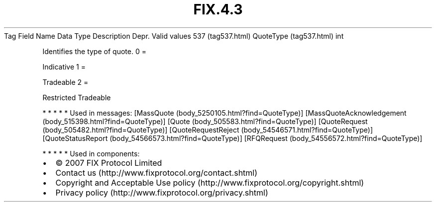.TH FIX.4.3 "" "" "Tag #537"
Tag
Field Name
Data Type
Description
Depr.
Valid values
537 (tag537.html)
QuoteType (tag537.html)
int
.PP
Identifies the type of quote.
0
=
.PP
Indicative
1
=
.PP
Tradeable
2
=
.PP
Restricted Tradeable
.PP
   *   *   *   *   *
Used in messages:
[MassQuote (body_5250105.html?find=QuoteType)]
[MassQuoteAcknowledgement (body_515398.html?find=QuoteType)]
[Quote (body_505583.html?find=QuoteType)]
[QuoteRequest (body_505482.html?find=QuoteType)]
[QuoteRequestReject (body_54546571.html?find=QuoteType)]
[QuoteStatusReport (body_54566573.html?find=QuoteType)]
[RFQRequest (body_54556572.html?find=QuoteType)]
.PP
   *   *   *   *   *
Used in components:

.PD 0
.P
.PD

.PP
.PP
.IP \[bu] 2
© 2007 FIX Protocol Limited
.IP \[bu] 2
Contact us (http://www.fixprotocol.org/contact.shtml)
.IP \[bu] 2
Copyright and Acceptable Use policy (http://www.fixprotocol.org/copyright.shtml)
.IP \[bu] 2
Privacy policy (http://www.fixprotocol.org/privacy.shtml)
